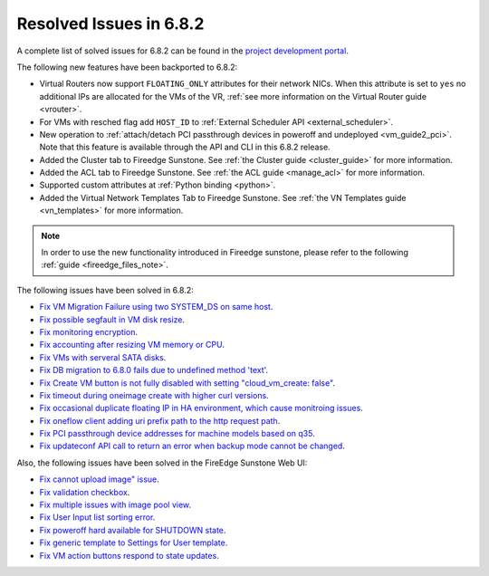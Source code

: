 .. _resolved_issues_682:

Resolved Issues in 6.8.2
--------------------------------------------------------------------------------

A complete list of solved issues for 6.8.2 can be found in the `project development portal <https://github.com/OpenNebula/one/milestone/73?closed=1>`__.


The following new features have been backported to 6.8.2:

- Virtual Routers now support ``FLOATING_ONLY`` attributes for their network NICs. When this attribute is set to ``yes`` no additional IPs are allocated for the VMs of the VR, :ref:`see more information on the Virtual Router guide <vrouter>`.
- For VMs with resched flag add ``HOST_ID`` to :ref:`External Scheduler API <external_scheduler>`.
- New operation to :ref:`attach/detach PCI passthrough devices in poweroff and undeployed <vm_guide2_pci>`. Note that this feature is available through the API and CLI in this 6.8.2 release.
- Added the Cluster tab to Fireedge Sunstone. See :ref:`the Cluster guide <cluster_guide>` for more information.
- Added the ACL tab to Fireedge Sunstone. See :ref:`the ACL guide <manage_acl>` for more information.
- Supported custom attributes at :ref:`Python binding <python>`.
- Added the Virtual Network Templates Tab to Fireedge Sunstone. See :ref:`the VN Templates guide <vn_templates>` for more information.

.. note::
   In order to use the new functionality introduced in Fireedge sunstone, please refer to the following :ref:`guide <fireedge_files_note>`.

The following issues have been solved in 6.8.2:

- `Fix VM Migration Failure using two SYSTEM_DS on same host <https://github.com/OpenNebula/one/issues/6379>`__.
- `Fix possible segfault in VM disk resize <https://github.com/OpenNebula/one/issues/6432>`__.
- `Fix monitoring encryption <https://github.com/OpenNebula/one/issues/6445>`__.
- `Fix accounting after resizing VM memory or CPU <https://github.com/OpenNebula/one/issues/6387>`__.
- `Fix VMs with serveral SATA disks <https://github.com/OpenNebula/one/issues/5705>`__.
- `Fix DB migration to 6.8.0 fails due to undefined method 'text' <https://github.com/OpenNebula/one/issues/6453>`__.
- `Fix Create VM button is not fully disabled with setting "cloud_vm_create: false" <https://github.com/OpenNebula/one/issues/6450>`__.
- `Fix timeout during oneimage create with higher curl versions <https://github.com/OpenNebula/one/issues/6431>`__.
- `Fix occasional duplicate floating IP in HA environment, which cause monitroing issues <https://github.com/OpenNebula/one/issues/6372>`__.
- `Fix oneflow client adding uri prefix path to the http request path <https://github.com/OpenNebula/one/issues/5768>`__.
- `Fix PCI passthrough device addresses for machine models based on q35 <https://github.com/OpenNebula/one/issues/6372>`__.
- `Fix updateconf API call to return an error when backup mode cannot be changed <https://github.com/OpenNebula/one/issues/6400>`__.

Also, the following issues have been solved in the FireEdge Sunstone Web UI:

- `Fix cannot upload image" issue <https://github.com/OpenNebula/one/issues/6423>`__.
- `Fix validation checkbox <https://github.com/OpenNebula/one/issues/6418>`__.
- `Fix multiple issues with image pool view <https://github.com/OpenNebula/one/issues/6380>`__.
- `Fix User Input list sorting error <https://github.com/OpenNebula/one/issues/6229>`__.
- `Fix poweroff hard available for SHUTDOWN state <https://github.com/OpenNebula/one/issues/6448>`__.
- `Fix generic template to Settings for User template <https://github.com/OpenNebula/one/issues/6219>`__.
- `Fix VM action buttons respond to state updates <https://github.com/OpenNebula/one/issues/6384>`__.
